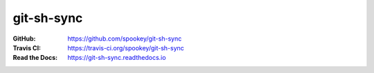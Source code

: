 git-sh-sync
===========


:GitHub: https://github.com/spookey/git-sh-sync
:Travis CI: https://travis-ci.org/spookey/git-sh-sync
:Read the Docs: https://git-sh-sync.readthedocs.io
